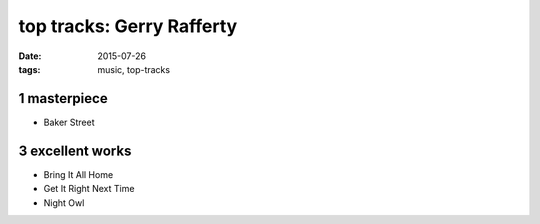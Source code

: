 top tracks: Gerry Rafferty
==========================

:date: 2015-07-26
:tags: music, top-tracks


1 masterpiece
-------------

- Baker Street

3 excellent works
-----------------

- Bring It All Home
- Get It Right Next Time
- Night Owl
